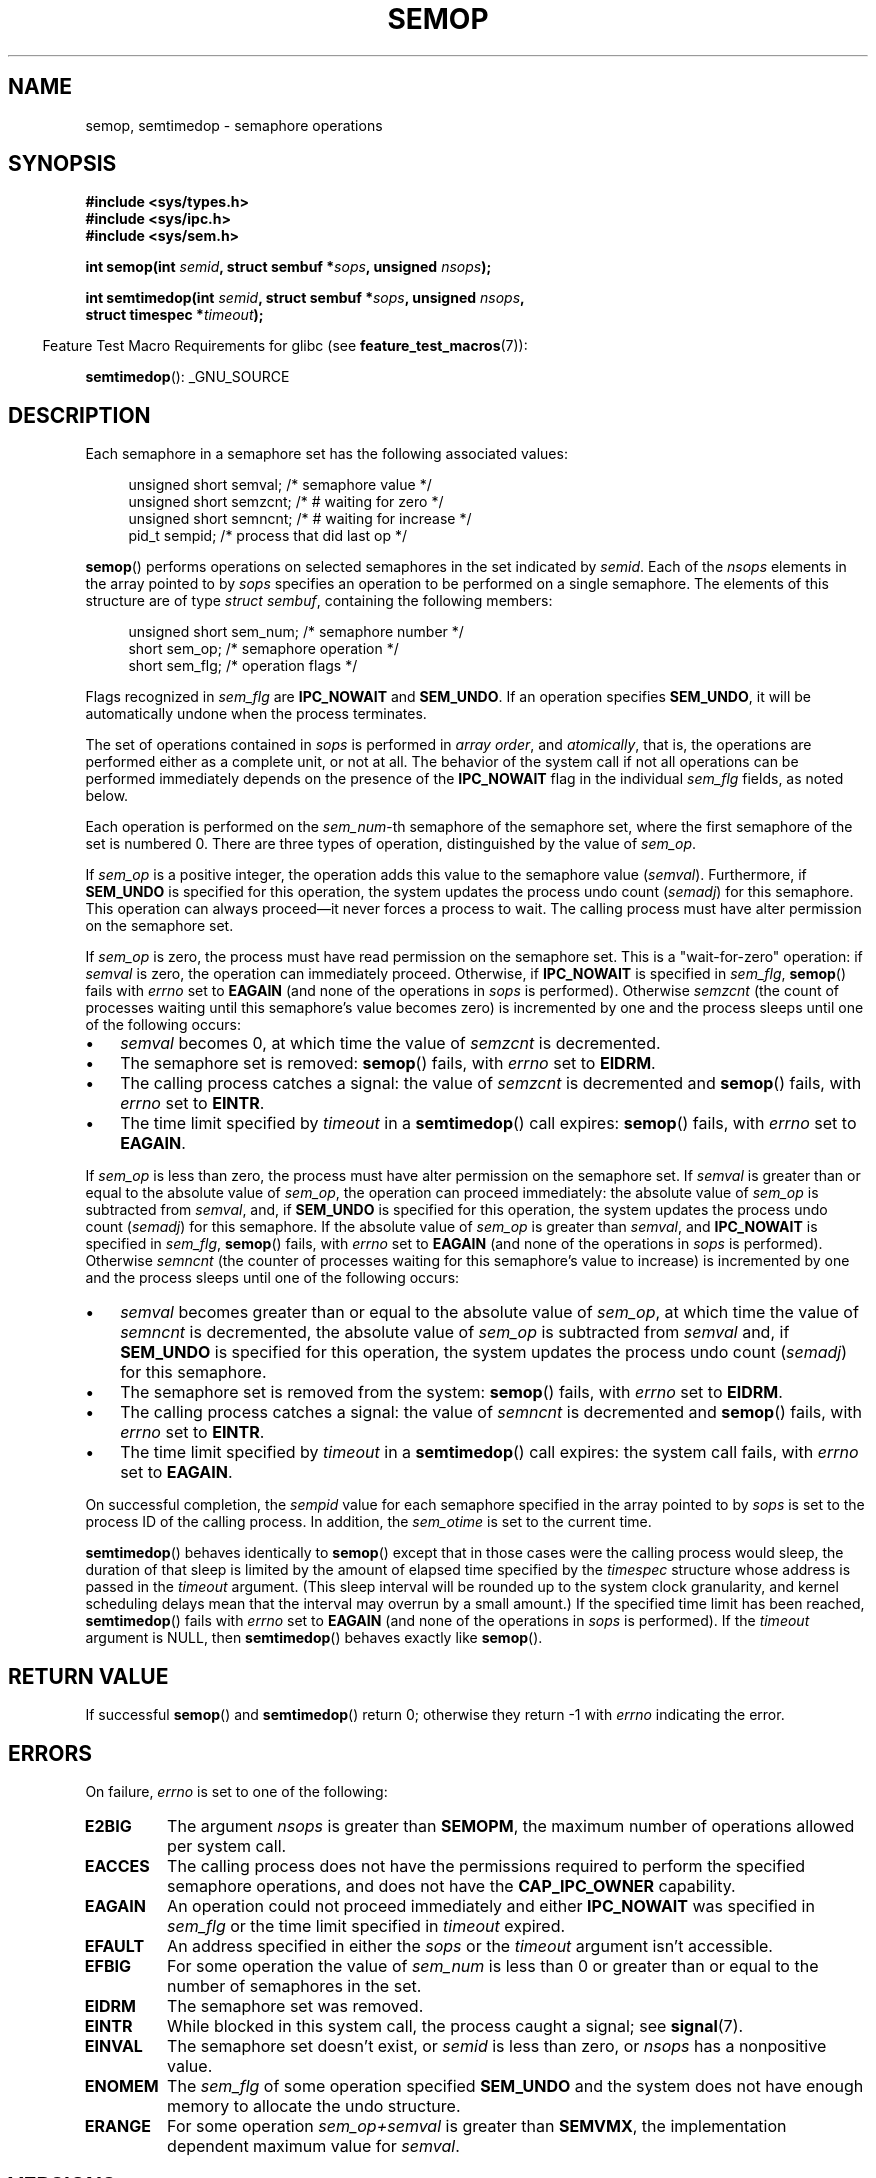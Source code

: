 .\" Copyright 1993 Giorgio Ciucci (giorgio@crcc.it)
.\"
.\" Permission is granted to make and distribute verbatim copies of this
.\" manual provided the copyright notice and this permission notice are
.\" preserved on all copies.
.\"
.\" Permission is granted to copy and distribute modified versions of this
.\" manual under the conditions for verbatim copying, provided that the
.\" entire resulting derived work is distributed under the terms of a
.\" permission notice identical to this one.
.\"
.\" Since the Linux kernel and libraries are constantly changing, this
.\" manual page may be incorrect or out-of-date.  The author(s) assume no
.\" responsibility for errors or omissions, or for damages resulting from
.\" the use of the information contained herein.  The author(s) may not
.\" have taken the same level of care in the production of this manual,
.\" which is licensed free of charge, as they might when working
.\" professionally.
.\"
.\" Formatted or processed versions of this manual, if unaccompanied by
.\" the source, must acknowledge the copyright and authors of this work.
.\"
.\" Modified 1996-10-22, Eric S. Raymond <esr@thyrsus.com>
.\" Modified 2002-01-08, Michael Kerrisk <mtk.manpages@gmail.com>
.\" Modified 2003-04-28, Ernie Petrides <petrides@redhat.com>
.\" Modified 2004-05-27, Michael Kerrisk <mtk.manpages@gmail.com>
.\" Modified, 11 Nov 2004, Michael Kerrisk <mtk.manpages@gmail.com>
.\"	Language and formatting clean-ups
.\"	Added notes on /proc files
.\" 2005-04-08, mtk, Noted kernel version numbers for semtimedop()
.\" 2007-07-09, mtk, Added an EXAMPLE code segment.
.\"
.TH SEMOP 2 2012-08-27 "Linux" "Linux Programmer's Manual"
.SH NAME
semop, semtimedop \- semaphore operations
.SH SYNOPSIS
.nf
.B #include <sys/types.h>
.B #include <sys/ipc.h>
.B #include <sys/sem.h>
.sp
.BI "int semop(int " semid ", struct sembuf *" sops ", unsigned " nsops );
.sp
.BI "int semtimedop(int " semid ", struct sembuf *" sops ", unsigned " nsops ,
.BI "               struct timespec *" timeout );
.fi
.sp
.in -4n
Feature Test Macro Requirements for glibc (see
.BR feature_test_macros (7)):
.in
.sp
.BR semtimedop ():
_GNU_SOURCE
.SH DESCRIPTION
Each semaphore in a semaphore set has the following associated values:
.sp
.in +4n
.nf
unsigned short  semval;   /* semaphore value */
unsigned short  semzcnt;  /* # waiting for zero */
unsigned short  semncnt;  /* # waiting for increase */
pid_t           sempid;   /* process that did last op */
.sp
.in -4n
.fi
.BR semop ()
performs operations on selected semaphores in the set indicated by
.IR semid .
Each of the
.I nsops
elements in the array pointed to by
.I sops
specifies an operation to be performed on a single semaphore.
The elements of this structure are of type
.IR "struct sembuf" ,
containing the following members:
.sp
.in +4n
.nf
unsigned short sem_num;  /* semaphore number */
short          sem_op;   /* semaphore operation */
short          sem_flg;  /* operation flags */
.sp
.in -4n
.fi
Flags recognized in
.I sem_flg
are
.B IPC_NOWAIT
and
.BR SEM_UNDO .
If an operation specifies
.BR SEM_UNDO ,
it will be automatically undone when the process terminates.
.PP
The set of operations contained in
.I sops
is performed in
.IR "array order" ,
and
.IR atomically ,
that is, the operations are performed either as a complete unit,
or not at all.
The behavior of the system call if not all operations can be
performed immediately depends on the presence of the
.B IPC_NOWAIT
flag in the individual
.I sem_flg
fields, as noted below.

Each operation is performed on the
.IR sem_num \-th
semaphore of the semaphore set, where the first semaphore of the set
is numbered 0.
There are three types of operation, distinguished by the value of
.IR sem_op .
.PP
If
.I sem_op
is a positive integer, the operation adds this value to
the semaphore value
.RI  ( semval ).
Furthermore, if
.B SEM_UNDO
is specified for this operation, the system updates the process undo count
.RI ( semadj )
for this semaphore.
This operation can always proceed\(emit never forces a process to wait.
The calling process must have alter permission on the semaphore set.
.PP
If
.I sem_op
is zero, the process must have read permission on the semaphore
set.
This is a "wait-for-zero" operation: if
.I semval
is zero, the operation can immediately proceed.
Otherwise, if
.B IPC_NOWAIT
is specified in
.IR sem_flg ,
.BR semop ()
fails with
.I errno
set to
.B EAGAIN
(and none of the operations in
.I sops
is performed).
Otherwise
.I semzcnt
(the count of processes waiting until this semaphore's value becomes zero)
is incremented by one and the process sleeps until
one of the following occurs:
.IP \(bu 3
.I semval
becomes 0, at which time the value of
.I semzcnt
is decremented.
.IP \(bu
The semaphore set
is removed:
.BR semop ()
fails, with
.I errno
set to
.BR EIDRM .
.IP \(bu
The calling process catches a signal:
the value of
.I semzcnt
is decremented and
.BR semop ()
fails, with
.I errno
set to
.BR EINTR .
.IP \(bu
The time limit specified by
.I timeout
in a
.BR semtimedop ()
call expires:
.BR semop ()
fails, with
.I errno
set to
.BR EAGAIN .
.PP
If
.I sem_op
is less than zero, the process must have alter permission on the
semaphore set.
If
.I semval
is greater than or equal to the absolute value of
.IR sem_op ,
the operation can proceed immediately:
the absolute value of
.I sem_op
is subtracted from
.IR semval ,
and, if
.B SEM_UNDO
is specified for this operation, the system updates the process undo count
.RI ( semadj )
for this semaphore.
If the absolute value of
.I sem_op
is greater than
.IR semval ,
and
.B IPC_NOWAIT
is specified in
.IR sem_flg ,
.BR semop ()
fails, with
.I errno
set to
.B EAGAIN
(and none of the operations in
.I sops
is performed).
Otherwise
.I semncnt
(the counter of processes waiting for this semaphore's value to increase)
is incremented by one and the process sleeps until
one of the following occurs:
.IP \(bu 3
.I semval
becomes greater than or equal to the absolute value of
.IR sem_op ,
at which time the value of
.I semncnt
is decremented, the absolute value of
.I sem_op
is subtracted from
.I semval
and, if
.B SEM_UNDO
is specified for this operation, the system updates the process undo count
.RI ( semadj )
for this semaphore.
.IP \(bu
The semaphore set is removed from the system:
.BR semop ()
fails, with
.I errno
set to
.BR EIDRM .
.IP \(bu
The calling process catches a signal:
the value of
.I semncnt
is decremented and
.BR semop ()
fails, with
.I errno
set to
.BR EINTR .
.IP \(bu
The time limit specified by
.I timeout
in a
.BR semtimedop ()
call expires: the system call fails, with
.I errno
set to
.BR EAGAIN .
.PP
On successful completion, the
.I sempid
value for each semaphore specified in the array pointed to by
.I sops
is set to the process ID of the calling process.
In addition, the
.I sem_otime
.\" and
.\" .I sem_ctime
is set to the current time.
.PP
.BR semtimedop ()
behaves identically to
.BR semop ()
except that in those cases were the calling process would sleep,
the duration of that sleep is limited by the amount of elapsed
time specified by the
.I timespec
structure whose address is passed in the
.I timeout
argument.
(This sleep interval will be rounded up to the system clock granularity,
and kernel scheduling delays mean that the interval
may overrun by a small amount.)
If the specified time limit has been reached,
.BR semtimedop ()
fails with
.I errno
set to
.B EAGAIN
(and none of the operations in
.I sops
is performed).
If the
.I timeout
argument is NULL,
then
.BR semtimedop ()
behaves exactly like
.BR semop ().
.SH "RETURN VALUE"
If successful
.BR semop ()
and
.BR semtimedop ()
return 0;
otherwise they return \-1
with
.I errno
indicating the error.
.SH ERRORS
On failure,
.I errno
is set to one of the following:
.TP
.B E2BIG
The argument
.I nsops
is greater than
.BR SEMOPM ,
the maximum number of operations allowed per system
call.
.TP
.B EACCES
The calling process does not have the permissions required
to perform the specified semaphore operations,
and does not have the
.B CAP_IPC_OWNER
capability.
.TP
.B EAGAIN
An operation could not proceed immediately and either
.B IPC_NOWAIT
was specified in
.I sem_flg
or the time limit specified in
.I timeout
expired.
.TP
.B EFAULT
An address specified in either the
.I sops
or the
.I timeout
argument isn't accessible.
.TP
.B EFBIG
For some operation the value of
.I sem_num
is less than 0 or greater than or equal to the number
of semaphores in the set.
.TP
.B EIDRM
The semaphore set was removed.
.TP
.B EINTR
While blocked in this system call, the process caught a signal; see
.BR signal (7).
.TP
.B EINVAL
The semaphore set doesn't exist, or
.I semid
is less than zero, or
.I nsops
has a nonpositive value.
.TP
.B ENOMEM
The
.I sem_flg
of some operation specified
.B SEM_UNDO
and the system does not have enough memory to allocate the undo
structure.
.TP
.B ERANGE
For some operation
.I sem_op+semval
is greater than
.BR SEMVMX ,
the implementation dependent maximum value for
.IR semval .
.SH VERSIONS
.BR semtimedop ()
first appeared in Linux 2.5.52,
and was subsequently backported into kernel 2.4.22.
Glibc support for
.BR semtimedop ()
first appeared in version 2.3.3.
.SH "CONFORMING TO"
SVr4, POSIX.1-2001.
.\" SVr4 documents additional error conditions EINVAL, EFBIG, ENOSPC.
.SH NOTES
The inclusion of
.I <sys/types.h>
and
.I <sys/ipc.h>
isn't required on Linux or by any version of POSIX.
However,
some old implementations required the inclusion of these header files,
and the SVID also documented their inclusion.
Applications intended to be portable to such old systems may need
to include these header files.
.\" Like Linux, the FreeBSD man pages still document
.\" the inclusion of these header files.

The
.I sem_undo
structures of a process aren't inherited by the child produced by
.BR fork (2),
but they are inherited across an
.BR execve (2)
system call.
.PP
.BR semop ()
is never automatically restarted after being interrupted by a signal handler,
regardless of the setting of the
.B SA_RESTART
flag when establishing a signal handler.
.PP
.I semadj
is a per-process integer which is simply the (negative) count
of all semaphore operations performed specifying the
.B SEM_UNDO
flag.
When a semaphore's value is directly set using the
.B SETVAL
or
.B SETALL
request to
.BR semctl (2),
the corresponding
.I semadj
values in all processes are cleared.
.PP
The \fIsemval\fP, \fIsempid\fP, \fIsemzcnt\fP, and \fIsemnct\fP values
for a semaphore can all be retrieved using appropriate
.BR semctl (2)
calls.
.PP
The following limits on semaphore set resources affect the
.BR semop ()
call:
.TP
.B SEMOPM
Maximum number of operations allowed for one
.BR semop ()
call (32)
(on Linux, this limit can be read and modified via the third field of
.IR /proc/sys/kernel/sem ).
.\" This /proc file is not available in Linux 2.2 and earlier -- MTK
.TP
.B SEMVMX
Maximum allowable value for
.IR semval :
implementation dependent (32767).
.PP
The implementation has no intrinsic limits for
the adjust on exit maximum value
.RB ( SEMAEM ),
the system wide maximum number of undo structures
.RB ( SEMMNU )
and the per-process maximum number of undo entries system parameters.
.SH BUGS
When a process terminates, its set of associated
.I semadj
structures is used to undo the effect of all of the
semaphore operations it performed with the
.B SEM_UNDO
flag.
This raises a difficulty: if one (or more) of these semaphore adjustments
would result in an attempt to decrease a semaphore's value below zero,
what should an implementation do?
One possible approach would be to block until all the semaphore
adjustments could be performed.
This is however undesirable since it could force process termination to
block for arbitrarily long periods.
Another possibility is that such semaphore adjustments could be ignored
altogether (somewhat analogously to failing when
.B IPC_NOWAIT
is specified for a semaphore operation).
Linux adopts a third approach: decreasing the semaphore value
as far as possible (i.e., to zero) and allowing process
termination to proceed immediately.

In kernels 2.6.x, x <= 10, there is a bug that in some circumstances
prevents a process that is waiting for a semaphore value to become
zero from being woken up when the value does actually become zero.
This bug is fixed in kernel 2.6.11.
.\" The bug report:
.\" http://marc.theaimsgroup.com/?l=linux-kernel&m=110260821123863&w=2
.\" the fix:
.\" http://marc.theaimsgroup.com/?l=linux-kernel&m=110261701025794&w=2
.SH EXAMPLE
The following code segment uses
.BR semop ()
to atomically wait for the value of semaphore 0 to become zero,
and then increment the semaphore value by one.
.nf

    struct sembuf sops[2];
    int semid;

    /* Code to set \fIsemid\fP omitted */

    sops[0].sem_num = 0;        /* Operate on semaphore 0 */
    sops[0].sem_op = 0;         /* Wait for value to equal 0 */
    sops[0].sem_flg = 0;

    sops[1].sem_num = 0;        /* Operate on semaphore 0 */
    sops[1].sem_op = 1;         /* Increment value by one */
    sops[1].sem_flg = 0;

    if (semop(semid, sops, 2) == \-1) {
        perror("semop");
        exit(EXIT_FAILURE);
    }
.fi
.SH "SEE ALSO"
.BR clone (2),
.BR semctl (2),
.BR semget (2),
.BR sigaction (2),
.BR capabilities (7),
.BR sem_overview (7),
.BR svipc (7),
.BR time (7)

